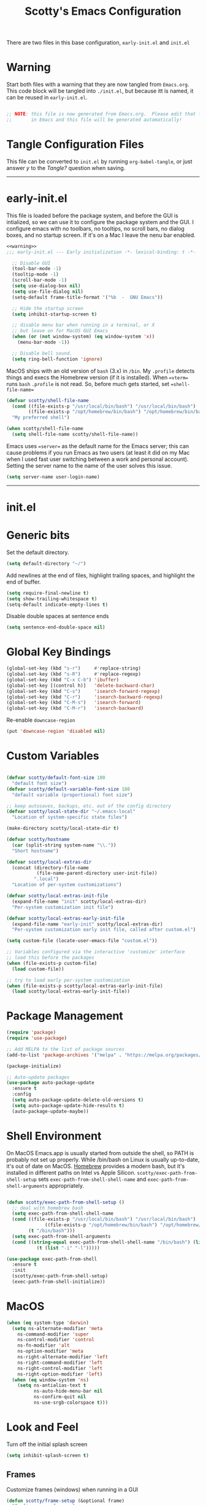 
#+title: Scotty's Emacs Configuration
#+PROPERTY: header-args:emacs-lisp :tangle ./init.el :mkdirp yes
#+OPTIONS: toc:2

There are two files in this base configuration, =early-init.el= and =init.el=

* Warning

Start both files with a warning that they are now tangled from =Emacs.org=. This code block will be tangled into =./init.el=, but because itt is named, it can be reused in =early-init.el=.

#+name: warning
#+begin_src emacs-lisp :eval never

  ;; NOTE: this file is now generated from Emacs.org.  Please edit that file
  ;;       in Emacs and this file will be generated automatically!

#+end_src

* Tangle Configuration Files

This file can be converted to ~init.el~ by running ~org-babel-tangle~, or just answer /y/ to the /Tangle?/ question when saving.

----------
* early-init.el

This file is loaded before the package system, and before the GUI is intialized, so we can use it to configure the package system and the GUI. I configure emacs with no toolbars, no tooltips, no scroll bars, no dialog boxes, and no startup screen. If  it's on a Mac I leave the nenu bar enabled. 

#+begin_src emacs-lisp :tangle ./early-init.el :noweb yes
<<warning>>
;;; early-init.el --- Early initialization -*- lexical-binding: t -*-

  ;; Disable GUI
  (tool-bar-mode -1)
  (tooltip-mode -1)
  (scroll-bar-mode -1)
  (setq use-dialog-box nil)
  (setq use-file-dialog nil)
  (setq-default frame-title-format '("%b  -  GNU Emacs"))

  ;; Hide the startup screen
  (setq inhibit-startup-screen t)

  ;; disable menu bar when running in a terminal, or X
  ;; but leave on for MacOS GUI Emacs
  (when (or (not window-system) (eq window-system 'x))
    (menu-bar-mode -1))

  ;; Disable bell sound.
  (setq ring-bell-function 'ignore)
#+end_src

MacOS  ships with an old version of ~bash~ (3.x) in ~/bin~. My ~.profile~ detects things and execs the Homebrew version (if it is installed). When ==vterm== runs ~bash~  ~.profile~ is not read. So, before much gets started, set ==shell-file-name==

#+begin_src emacs-lisp :tangle ./early-init.el :noweb yes
  (defvar scotty/shell-file-name
    (cond ((file-exists-p "/usr/local/bin/bash") "/usr/local/bin/bash")
          ((file-exists-p "/opt/homebrew/bin/bash") "/opt/homebrew/bin/bash"))
    "My preferred shell")

  (when scotty/shell-file-name
    (setq shell-file-name scotty/shell-file-name))
#+end_src

Emacs uses ==server== as the default name for the Emacs server; this can cause problems if you run Emacs as two users (at least it did on my Mac when I used fast user switching between a work and personal account). Setting the server name to the name of the user solves this issue.

#+begin_src emacs-lisp :tangle ./early-init.el :noweb yes
  (setq server-name user-login-name)
#+end_src


----------
* init.el

* Generic bits

Set the default directory.

#+begin_src emacs-lisp
  (setq default-directory "~/")
#+end_src

Add newlines at the end of files, highlight trailing spaces, and highlight the end of buffer.

#+begin_src emacs-lisp
  (setq require-final-newline t)
  (setq show-trailing-whitespace t)
  (setq-default indicate-empty-lines t)
#+end_src

Disable double spaces at sentence ends
#+begin_src emacs-lisp
  (setq sentence-end-double-space nil)
#+end_src

* Global Key Bindings

#+begin_src emacs-lisp
  (global-set-key (kbd "s-r")     #'replace-string)
  (global-set-key (kbd "s-R")     #'replace-regexp)
  (global-set-key (kbd "C-x C-b") 'ibuffer)
  (global-set-key [(control h)]   'delete-backward-char)
  (global-set-key (kbd "C-s")     'isearch-forward-regexp)
  (global-set-key (kbd "C-r")     'isearch-backward-regexp)
  (global-set-key (kbd "C-M-s")   'isearch-forward)
  (global-set-key (kbd "C-M-r")   'isearch-backward)
#+end_src

Re-enable =downcase-region=

#+begin_src emacs-lisp
  (put 'downcase-region 'disabled nil)
#+end_src

* Custom Variables

#+begin_src emacs-lisp

  (defvar scotty/default-font-size 180
    "default font size")
  (defvar scotty/default-variable-font-size 180
    "default variable (proportional) font size")

  ;; keep autosaves, backups, etc. out of the config directory
  (defvar scotty/local-state-dir "~/.emacs-local"
    "Location of system-specific state files")

  (make-directory scotty/local-state-dir t)

  (defvar scotty/hostname
    (car (split-string system-name "\\."))
    "Short hostname")

  (defvar scotty/local-extras-dir
    (concat (directory-file-name
             (file-name-parent-directory user-init-file))
            ".local")
    "Location of per-system customizations")

  (defvar scotty/local-extras-init-file
    (expand-file-name "init" scotty/local-extras-dir)
    "Per-system customization init file")

  (defvar scotty/local-extras-early-init-file
    (expand-file-name "early-init" scotty/local-extras-dir)
    "Per-system customization early init file, called after custom.el")

  (setq custom-file (locate-user-emacs-file "custom.el"))

  ;; Variables configured via the interactive 'customize' interface
  ;; load this before the packages
  (when (file-exists-p custom-file)
    (load custom-file))

  ;; try to load early per-system customization
  (when (file-exists-p scotty/local-extras-early-init-file)
    (load scotty/local-extras-early-init-file))
#+end_src

* Package Management

#+begin_src emacs-lisp
  (require 'package)
  (require 'use-package)

  ;; Add MELPA to the list of package sources
  (add-to-list 'package-archives '("melpa" . "https://melpa.org/packages/") t)

  (package-initialize)

  ;; Auto-update packages
  (use-package auto-package-update
    :ensure t
    :config
    (setq auto-package-update-delete-old-versions t)
    (setq auto-package-update-hide-results t)
    (auto-package-update-maybe))
#+end_src

* Shell Environment
On MacOS Emacs.app is usually started from outside the shell, so PATH is probably not set up properly. While /bin/bash on Linux is usually up-to-date, it's out of date on MacOS. [[https://brew.sh][Homebrew]] provides a modern bash, but it's installed in different paths on Intel vs Apple Silicon. =scotty/exec-path-from-shell-setup= sets =exec-path-from-shell-shell-name= and =exec-path-from-shell-arguments= appropriately.

#+begin_src emacs-lisp

  (defun scotty/exec-path-from-shell-setup ()
    ;; deal with homebrew bash
    (setq exec-path-from-shell-shell-name
  	(cond ((file-exists-p "/usr/local/bin/bash") "/usr/local/bin/bash")
                ((file-exists-p "/opt/homebrew/bin/bash") "/opt/homebrew/bin/bash")
  	      (t "/bin/bash")))
    (setq exec-path-from-shell-arguments
  	(cond ((string-equal exec-path-from-shell-shell-name "/bin/bash") (list "-i"))
        	 (t (list "-i" "-l")))))

  (use-package exec-path-from-shell
    :ensure t
    :init
    (scotty/exec-path-from-shell-setup)
    (exec-path-from-shell-initialize))
#+end_src

* MacOS

#+begin_src emacs-lisp
  (when (eq system-type 'darwin)
    (setq ns-alternate-modifier 'meta
      ns-command-modifier 'super
      ns-control-modifier 'control
      ns-fn-modifier 'alt
      ns-option-modifier 'meta
      ns-right-alternate-modifier 'left
      ns-right-command-modifier 'left
      ns-right-control-modifier 'left
      ns-right-option-modifier 'left)
    (when (eq window-system 'ns)
      (setq ns-antialias-text t
            ns-auto-hide-menu-bar nil
            ns-confirm-quit nil
            ns-use-srgb-colorspace t)))
#+end_src

* Look and Feel

Turn off the initial splash screen

#+begin_src emacs-lisp
(setq inhibit-splash-screen t)
#+end_src

** Frames

Customize frames (windows) when running in a GUI

#+begin_src emacs-lisp
  (defun scotty/frame-setup (&optional frame)
    "Configure new frames."
    ;; default Latin font
    (set-face-attribute 'default frame
                        :family "Iosevka Slab"
                        :slant 'normal
                        :height (cond ((< (display-pixel-height) 1550) 160)
                                      ((>= (display-pixel-height) 2160) 300)
                                      (t 220))))

#+end_src

Function to open a new frame with a new, empty buffer, based on a [[https://stackoverflow.com/questions/25791605/emacs-how-do-i-create-a-new-empty-buffer-whenever-creating-a-new-frame][post]] on Stack Overflow

#+begin_src emacs-lisp
  (defun scotty/new-empty-frame ()
    "Create a new frame with a new empty buffer."
    (interactive)
    (let ((buffer (generate-new-buffer "untitled")))
      (set-buffer-major-mode buffer)
      (display-buffer buffer '(display-buffer-pop-up-frame . nil))))


#+end_src

When running in a GUI, set the default  frame size ( 32 rows x 100 columns), set the title to the filename, and set the default font; the size is set according to screen resolution. Finally, bind =scotty/new-empty-frame= to a global key (⌘N on MacOS)

#+begin_src emacs-lisp
  (when (or (eq window-system 'ns) (eq window-system 'x))
    (add-to-list 'default-frame-alist '(height . 32))
    (add-to-list 'default-frame-alist '(width . 100))
    (setq frame-title-format "%f")

    (set-face-attribute 'default nil
                        :family "Iosevka Slab"
                        :slant 'normal
                        :height (cond ((< (display-pixel-height) 1550) 160)
                                      ((>= (display-pixel-height) 2160) 300)
                                      (t 220))))
  (global-set-key (kbd "s-n") #'scotty/new-empty-frame)
#+end_src

* Theme

Aw, cute little catppuccin!

#+begin_src emacs-lisp
  (use-package catppuccin-theme
    :ensure t
    :init
    (load-theme 'catppuccin :noconfirm)
    (setq catppuccin-flavor 'mocha)
    (catppuccin-reload))
#+end_src

** Column and Line Numbers

#+begin_src emacs-lisp

  ;; show colum number in mode line
  (column-number-mode)

  ;; show line numbers in wide windows
  (setq-default display-line-numbers (> (frame-width) 80))
  (global-display-line-numbers-mode t)

  ;; Disable line numbers for some modes
  (dolist (mode '(org-mode-hook
  		            term-mode-hook
                  vterm-mode-hook
  		            eshell-mode-hook))
    (add-hook mode (lambda () (display-line-numbers-mode 0))))
#+end_src

** Mode Line

#+begin_src emacs-lisp
  (use-package diminish
    :ensure t
    :init
    (mapc 'diminish '(projectile-mode
                      buffer-face-mode
                      counsel-mode
                      ivy-mode
                      company-mode
                      auto-revert-mode
                      lsp-mode
                      eldoc-mode)))
#+end_src

* Indentation
#+begin_src emacs-lisp
  ;;; ----- INDENTATION and PROGRAMMING

  (setq-default indent-tabs-mode nil)
  (setq-default size-indication-mode t)

  (setq-default tab-width 2)

  (setq-default apache-indent-level tab-width)
  (setq-default c-basic-indent tab-width)
  (setq-default c-basic-offset tab-width)
  (setq-default freeradius-indent-offset tab-width)
  (setq-default js-indent-level tab-width)
  (setq-default sh-basic-offset tab-width)
  (setq-default sh-indentation tab-width)
  (setq-default web-mode-code-indent-offset tab-width)

#+end_src

* Autosaving and Backups

By default Emacs will autosave files in the current directory as =#filename#=; when a file is saved it will also create a backup of the original file as =filename~=. Rather than have these scattered all over the filesystem, keep them all in one place.

#+begin_src emacs-lisp
  (defvar scotty/autosave-dir
    (expand-file-name "autosave/" scotty/local-state-dir)
    "Location of autosave files")

  (make-directory scotty/autosave-dir t)

  (setq auto-save-file-name-transforms `((".*" ,scotty/autosave-dir t)))

  (defvar scotty/backup-dir
    (expand-file-name "backup/" scotty/local-state-dir)
    "Location of backup files")

  (make-directory scotty/backup-dir t)

  ;; (setq backup-directory-alist (list (cons "." scotty/backup-dir)))
  (setq backup-directory-alist `(("." . ,scotty/backup-dir)))
  (setq backup-by-copying t               ; don't clobber symlinks
        version-control t                 ; use versioned backups
        delete-old-versions t
        kept-new-versions 6
        kept-old-versions 2)

  (defvar scotty/transient-dir
    (expand-file-name "transient/" scotty/local-state-dir)
    "Location of autosave files")

  (make-directory scotty/transient-dir t)

  (setq transient-history-file
        (expand-file-name "history.el" scotty/transient-dir))

  (setq transient-levels-file
        (expand-file-name "levels.el" scotty/transient-dir))

  (setq transient-values-file
        (expand-file-name "values.el" scotty/transient-dir))

  (setq tramp-persistency-file-name
        (expand-file-name "tramp" scotty/local-state-dir))

  (setq bookmark-default-file
        (expand-file-name "bookmarks" scotty/local-state-dir))
  (setq bookmark-file bookmark-default-file)
  (setq bookmark-old-default-file bookmark-default-file)

  (setq diary-file
        (expand-file-name "diary" scotty/local-state-dir))

  (setq nsm-settings-file
         (expand-file-name "network-security.data" scotty/local-state-dir))
  (setq org-id-locations-file
        (expand-file-name ".org-id-locations" scotty/local-state-dir))
  (setq project-list-file
        (expand-file-name "projects" scotty/local-state-dir))
  (setq projectile-known-projects-file
        (expand-file-name "projectile-bookmarks.eld" scotty/local-state-dir))

  (setq server-auth-dir
        (expand-file-name "server/" scotty/local-state-dir))

  (setq package-gnupghome-dir
        (expand-file-name "elpa/gnupg" scotty/local-state-dir))

  (setq package-user-dir
        (expand-file-name "elpa/" scotty/local-state-dir))

  (make-directory package-gnupghome-dir t)

#+end_src

* Places and Minibuffer History

By default, Emacs will store the =places= file, tracking the current position in each file, and the history file, storing the history of minibuffer commands, in the =user-emacs-directory= (usually =~/.emacs.d= or =~/.config/emacs=). Rather than excluding these with a =.gitignore= file, just keep them local to each system.

#+begin_src emacs-lisp
  (defvar scotty/history-file
    (expand-file-name "history" scotty/local-state-dir)
    "Location of minibuffer history file")

  (setq savehist-file scotty/history-file)
  (setq history-length 25)
  (savehist-mode 1)

  ;; Remember and restore the last cursor location of opened files
  (defvar scotty/places-file
    (expand-file-name "places" scotty/local-state-dir)
    "Location of file position file")

  (save-place-mode 1)
  (setq save-place-file scotty/places-file)
  (setq save-place-forget-unreadable-files nil)
#+end_src

* Handle Externally Modified Files

Emacs normally won't automatically revert buffers when the underlying file has been modified, which can be annoying.

#+begin_src emacs-lisp
  ;; Revert buffers when the underlying file has changed
  (global-auto-revert-mode 1)

  ;; Revert Dired and other buffers
  (setq global-auto-revert-non-file-buffers t)
#+end_src


* Font Configuration

I am using the =JetBrainsMono Nerd Font Mono= and =Museo Slab= fonts for this configuration which will more than likely need to be installed on your machine.  Both can usually be found in the various Linux distro package managers or downloaded from the links above.

#+begin_src emacs-lisp

  (set-face-attribute 'default nil
                      :font "SF Mono"
                      :height scotty/default-font-size)

  ;; Set the fixed pitch face
  (set-face-attribute 'fixed-pitch nil
                      :font "SF Mono"
                      :height scotty/default-font-size)

  ;; Set the variable pitch face
  (set-face-attribute 'variable-pitch nil
                      :font "Museo Slab"
                      :height scotty/default-font-size
                      :slant 'normal)

#+end_src


* Org-Mode

** Better Font Faces

The =scotty/org-font-setup= function configures various text faces to tweak the sizes of headings and use variable width fonts in most cases so that it looks more like we're editing a document in =org-mode=.  We switch back to fixed width (monospace) fonts for code blocks and tables so that they display correctly.

#+begin_src emacs-lisp

  (defun scotty/org-font-setup ()
    ;; Replace list hyphen with dot
    (font-lock-add-keywords
     'org-mode
     '(("^ *\\([-]\\) "
        (0 (prog1 ()
  	         (compose-region (match-beginning 1) (match-end 1) "•"))))))

    ;; Set faces for heading levels
    (dolist (face '((org-level-1 . 1.2)
  		  (org-level-2 . 1.1)
  		  (org-level-3 . 1.05)
  		  (org-level-4 . 1.0)
  		  (org-level-5 . 1.1)
  		  (org-level-6 . 1.1)
  		  (org-level-7 . 1.1)
  		  (org-level-8 . 1.1)))
      (set-face-attribute (car face) nil
                          :font "Museo Slab" :weight 'bold
  			                  :height (cdr face)))

    (set-face-attribute 'org-block nil
  		       :foreground nil
  		       :inherit 'fixed-pitch)
    (set-face-attribute 'org-code nil
  		      :inherit '(shadow fixed-pitch))
    (set-face-attribute 'org-table nil
  		      :inherit '(shadow fixed-pitch))
    (set-face-attribute 'org-verbatim nil
  		       :inherit '(shadow fixed-pitch))
    (set-face-attribute 'org-special-keyword nil
  		      :inherit '(font-lock-comment-face fixed-pitch))
    (set-face-attribute 'org-meta-line nil
  		      :inherit '(font-lock-comment-face fixed-pitch))
    (set-face-attribute 'org-checkbox nil
  		      :inherit 'fixed-pitch))


  (defun scotty/org-mode-setup ()
    (org-indent-mode)
    (variable-pitch-mode 1)
    (visual-line-mode 1))

  (use-package org
    :hook (org-mode . scotty/org-mode-setup)
    :config
    (setq org-ellipsis " ▾")
    (scotty/org-font-setup))

#+end_src

** Disable Header Numbering for HTML Export

#+begin_src emacs-lisp
(setq org-export-with-section-numbers nil)
#+end_src

** Nicer Heading Bullets

[[https://github.com/integral-dw/org-superstar-mode][org-superstar-mode]] replaces the heading stars in =org-mode= buffers with nicer looking ones.

#+begin_src emacs-lisp

  (use-package org-superstar
    :ensure t
    :after org
    :hook (org-mode . org-superstar-mode))

#+end_src

* Documentation
** Markdown

#+begin_src emacs-lisp
  (use-package markdown-mode :ensure t)
  (use-package markdown-toc  :ensure t)
  (use-package gh-md         :ensure t)

  (defun scotty/markdown-preview-file ()
    "use Marked 2 to preview the current file"
    (interactive)
    (shell-command
      (format "open -a 'Marked 2.app' %s"
  	    (shell-quote-argument (buffer-file-name)))))

  (global-set-key "\C-cm" 'scotty/markdown-preview-file)
#+end_src

** Licenses

Default to [[https://opensource.org/license/mit][MIT]] license

#+begin_src emacs-lisp
  ;; License and Header Template
  (use-package lice
    :ensure t
    :init
    (setq lice:default-license "mit"))
#+end_src

** Mermaid Diagrams

#+begin_src emacs-lisp
  (use-package mermaid-mode :ensure t)
  (use-package mermaid-docker-mode :ensure t)
#+end_src


* Javascript / Node.js

I use [[https://github.com/nodenv/nodenv][nodenv]] to handle multiple node installs, so =nodejs-repl= needs a little help to find the correct one - it's simply calling the nodenv shim rather than node directly.

#+begin_src emacs-lisp

  (use-package nodejs-repl
    :ensure t
    :init
    (setq nodejs-repl-command (expand-file-name "~/.nodenv/shims/node")))

  (use-package npm-mode :ensure t)
  (use-package js-doc :ensure t)
  (use-package js2-mode :ensure t)
  (use-package mocha :ensure t)
  ;;(use-package npm :ensure t)
  (use-package typescript-mode :ensure t)
#+end_src


* Go

Some of the go packages require various go tools to be installed

| Package        | Tool         | Tool Install                                                     |
|----------------+--------------+------------------------------------------------------------------|
| go-tag         | gomodifytags | go install github.com/fatih/gomodifytags@latest                  |
| go-fill-struct | fillstruct   | go install github.com/davidrjenni/reftools/cmd/fillstruct@latest |
| golint         | golint       | go install golang.org/x/lint/golint@latest                       |
| go-errcheck    | errcheck     | go install github.com/kisielk/errcheck@latest                    |
| go-gen-test    | gotests      | go install github.com/cweill/gotests/...@latest                  |
|                |              |                                                                  |

#+begin_src emacs-lisp
  (use-package go-mode        :ensure t)
  (use-package go-tag         :ensure t)
  ;; alternative
  ;;(use-package go-add-tags    :ensure t)
  (use-package go-eldoc       :ensure t)
  (use-package go-fill-struct :ensure t)
  (use-package go-playground  :ensure t)
  (use-package golint         :ensure t)
  (use-package go-errcheck    :ensure t)
  (use-package go-gen-test    :ensure t)
  (use-package go-projectile  :ensure t)
  ;; delve debugger integration
  ;;(use-package go-dlv         :ensure t)
#+end_src

* Flycheck / LSP / etc
"Modern on-the-fly syntax checking extension for GNU Emacs"

#+begin_src emacs-lisp
  (use-package flycheck
    :ensure t
    :config
    (add-hook 'after-init-hook #'global-flycheck-mode))

  (use-package lsp-mode
    :ensure t
    :init
    ;; set prefix for lsp-command-keymap
    (setq lsp-keymap-prefix "C-c l")
    :hook
    (go-mode . lsp)
    :commands lsp)

  (use-package lsp-ui
    :ensure t
    :commands lsp-ui-mode)

  (use-package lsp-ivy
    :ensure t
    :commands lsp-ivy-workspace-symbol)

  (use-package lsp-treemacs
    :ensure t
    :commands lsp-treemacs-errors-list)

;;  (use-package dap-mode)

  (use-package company
    :ensure t
    :init
    (add-hook 'after-init-hook 'global-company-mode))
#+end_src

* Projectile

#+begin_src emacs-lisp
  (use-package projectile
    :ensure t
    :diminish projectile-mode
    :bind-keymap
    ("s-p" . projectile-command-map)
    ("C-c p" . projectile-command-map)
   :init
    (projectile-mode +1)
    (when (file-directory-p "~/src")
      (setq projectile-project-search-path '("~/src")))
    (setq projectile-switch-project-action #'projectile-dired))
#+end_src

* Git (Magit)

#+begin_src emacs-lisp
  (use-package magit :ensure t)
#+end_src

* Terminal

#+begin_src emacs-lisp
(use-package vterm :ensure t)
#+end_src
* Assorted Other Modes

#+begin_src emacs-lisp

  ;; pretty certificates
  (use-package x509-mode :ensure t)

  ;; startup files
  (use-package systemd :ensure t)
  (use-package launchctl :ensure t)

  ;; config-type files
  (use-package apache-mode :ensure t)
  (use-package apt-sources-list :defer t)
  (use-package dockerfile-mode :ensure t)
  (use-package ini-mode :ensure t)
  (use-package json-mode :ensure t)
  (use-package yaml-mode :ensure t)

  ;; Hashicorp things
  (use-package terraform-mode :ensure t)
  (use-package terraform-doc :ensure t)
  (use-package vagrant :ensure t)
  (use-package hcl-mode :ensure t)

#+end_src

* Mode Line
#+begin_src emacs-lisp
  ;;;(setq mode-line-compact t)
  (use-package nerd-icons
    ;; :custom
    ;; The Nerd Font you want to use in GUI
    ;; "Symbols Nerd Font Mono" is the default and is recommended
    ;; but you can use any other Nerd Font if you want
    ;; (nerd-icons-font-family "Symbols Nerd Font Mono")
    )
  (use-package doom-modeline
    :ensure t
    :init (doom-modeline-mode 1))
  (setq doom-modeline-hud nil)

  (setq doom-modeline-vcs-state-faces-alist
      '((needs-update . (doom-modeline-warning bold))
        (removed . (doom-modeline-urgent bold))
        (conflict . (doom-modeline-urgent bold))
        (unregistered . (doom-modeline-urgent bold))))
#+end_src
* Garbage Collection Tuning

#+begin_src emacs-lisp
  (use-package gcmh
    :ensure t
    :diminish gcmh-mode
    :config
    (gcmh-mode 1))
#+end_src

* Local Additions
This config is common to all my systems, but to allow for per-system customization, try to load  =~/.config/emacs.local/init.el=

#+begin_src emacs-lisp
  ;; try to load per-system customization
  (when (file-exists-p scotty/local-extras-init-file)
    (load scotty/local-extras-init-file))
#+end_src

*  Things that did not work

** outline-toc-mode
Should have created a side window with just the headers in org-mode, but just displayed the same buffer

#+begin_src emacs-lisp
;; Local Variables:
;; eval: (add-hook 'after-save-hook (lambda ()(if (y-or-n-p "Reload?")(load-file user-init-file))) nil t)
;; eval: (add-hook 'after-save-hook (lambda ()(if (y-or-n-p "Tangle?")(org-babel-tangle))) nil t)
;; End:
#+end_src
